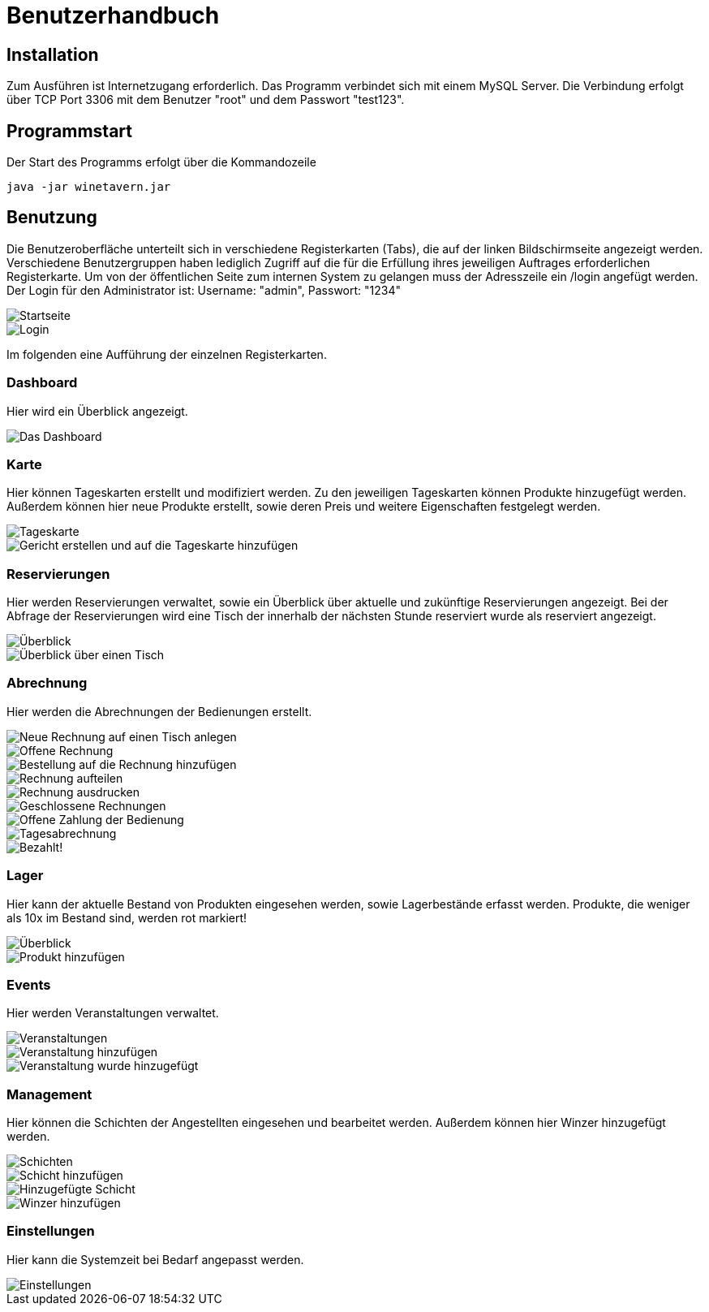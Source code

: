 = Benutzerhandbuch

:imagesdir: benutzerhandbuch/1920x1080

== Installation
Zum Ausführen ist Internetzugang erforderlich.
Das Programm verbindet sich mit einem MySQL Server. Die Verbindung erfolgt über TCP Port 3306 mit dem Benutzer "root" und dem Passwort "test123".


== Programmstart

Der Start des Programms erfolgt über die Kommandozeile

[source,conf]
----
java -jar winetavern.jar
----



== Benutzung
Die Benutzeroberfläche unterteilt sich in verschiedene Registerkarten (Tabs), die auf der linken Bildschirmseite angezeigt werden.
Verschiedene Benutzergruppen haben lediglich Zugriff auf die für die Erfüllung ihres jeweiligen Auftrages erforderlichen Registerkarte. Um von der öffentlichen Seite zum internen System zu gelangen muss der Adresszeile ein /login angefügt werden. Der Login für den Administrator ist: Username: "admin", Passwort: "1234"

image::public_page.png[Startseite]
image::login.png[Login]


Im folgenden eine Aufführung der einzelnen Registerkarten.

=== Dashboard
Hier wird ein Überblick angezeigt.

image::dashboard.png[Das Dashboard]


=== Karte

Hier können Tageskarten erstellt und modifiziert werden. Zu den jeweiligen Tageskarten können Produkte hinzugefügt werden.
Außerdem können hier neue Produkte erstellt, sowie deren Preis und weitere Eigenschaften festgelegt werden.

image::menuitems1.png[Tageskarte]
image::addmenuitem.png[Gericht erstellen und auf die Tageskarte hinzufügen]


=== Reservierungen

Hier werden Reservierungen verwaltet, sowie ein Überblick über aktuelle und zukünftige Reservierungen angezeigt.
Bei der Abfrage der Reservierungen wird eine Tisch der innerhalb der nächsten Stunde reserviert wurde als reserviert angezeigt.

image::reservation.png[Überblick]
image::showtable.png[Überblick über einen Tisch]


=== Abrechnung

Hier werden die Abrechnungen der Bedienungen erstellt.

image::addBill.png[Neue Rechnung auf einen Tisch anlegen]
image::billoverview.png[Offene Rechnung]
image::addbillitem.png[Bestellung auf die Rechnung hinzufügen]
image::splitbill.png[Rechnung aufteilen]
image::printbill.png[Rechnung ausdrucken]
image::closedbill.png[Geschlossene Rechnungen]
image::openbill.png[Offene Zahlung der Bedienung]
image::daycheckout.png[Tagesabrechnung]
image::paid.png[Bezahlt!]


=== Lager

Hier kann der aktuelle Bestand von Produkten eingesehen werden, sowie Lagerbestände erfasst werden.
Produkte, die weniger als 10x im Bestand sind, werden rot markiert!

image::storage.png[Überblick]
image::addproduct.png[Produkt hinzufügen]


=== Events

Hier werden Veranstaltungen verwaltet.

image::events.png[Veranstaltungen]
image::addevent.png[Veranstaltung hinzufügen]
image::addedevent.png[Veranstaltung wurde hinzugefügt]


=== Management

Hier können die Schichten der Angestellten eingesehen und bearbeitet werden.
Außerdem können hier Winzer hinzugefügt werden.

image::shifts.png[Schichten]
image::addshift.png[Schicht hinzufügen]
image::addedshift.png[Hinzugefügte Schicht]
image::addvintner.png[Winzer hinzufügen]


=== Einstellungen

Hier kann die Systemzeit bei Bedarf angepasst werden.

image::settings.png[Einstellungen]

